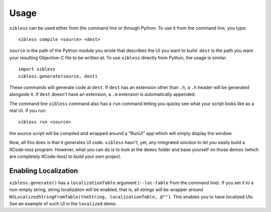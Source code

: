 =====
Usage
=====

``xibless`` can be used either from the command line or through Python. To use it from the command
line, you type::

    xibless compile <source> <dest>

``source`` is the path of the Python module you wrote that describes the UI you want to build.
``dest`` is the path you want your resulting Objective-C file to be written at. To use ``xibless``
directly from Python, the usage is similar::

    import xibless
    xibless.generate(source, dest)

These commands will generate code at ``dest``. If ``dest`` has an extension other than ``.h``, a
``.h`` header will be generated alongside it. If ``dest`` doesn't have an extension, a ``.m``
extension is automatically appended.

The command line ``xibless`` command also has a ``run`` command letting you quicky see what your
script looks like as a real UI. If you run::

    xibless run <source>

the source script will be compiled and wrapped around a "RunUI" app which will simply display the
window.

Now, all this does is that it generates UI code. ``xibless`` hasn't, yet, any integrated solution
to let you easily build a XCode-less program. However, what you can do is to look at the ``demos``
folder and base yourself on those demos (which are completely XCode-less) to build your own project.

Enabling Localization
---------------------

``xibless.generate()`` has a ``localizationTable`` argument (``--loc-table`` from the command line).
If you set it to a non-empty string, string localization will be enabled, that is, all strings will
be wrapper around ``NSLocalizedStringFromTable(theString, localizationTable, @"")``. This enables
you to have localized UIs. See an example of such UI in the ``localized`` demo.

